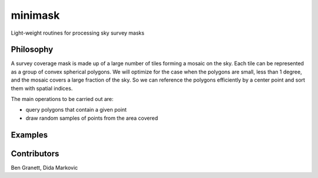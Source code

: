 minimask
=======================

Light-weight routines for processing sky survey masks

Philosophy 
---------- 

A survey coverage mask is made up of a large number of tiles forming a mosaic
on the sky.  Each tile can be represented as a group of convex spherical
polygons.  We will optimize for the case when the polygons are small, less
than 1 degree, and the mosaic covers a large fraction of the sky. So we can
reference the polygons efficiently by a center point and sort them with
spatial indices.

The main operations to be carried out are:

* query polygons that contain a given point
* draw random samples of points from the area covered

Examples
--------



Contributors
------------
Ben Granett, Dida Markovic
